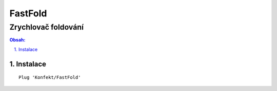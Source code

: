 ==========
 FastFold
==========
----------------------
 Zrychlovač foldování
----------------------

.. contents:: Obsah:

.. sectnum::
   :depth: 3
   :suffix: .

Instalace
=========

::

   Plug 'Konfekt/FastFold'
